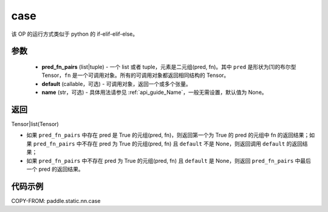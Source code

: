 .. _cn_api_fluid_layers_case:

case
-------------------------------


.. py:function:: paddle.static.nn.case(pred_fn_pairs, default=None, name=None)


该 OP 的运行方式类似于 python 的 if-elif-elif-else。

参数
::::::::::::

    - **pred_fn_pairs** (list|tuple) - 一个 list 或者 tuple，元素是二元组(pred, fn)。其中 ``pred`` 是形状为[1]的布尔型 Tensor，``fn`` 是一个可调用对象。所有的可调用对象都返回相同结构的 Tensor。
    - **default** (callable，可选) - 可调用对象，返回一个或多个张量。
    - **name** (str，可选) - 具体用法请参见 :ref:`api_guide_Name`，一般无需设置，默认值为 None。

返回
::::::::::::
Tensor|list(Tensor)

- 如果 ``pred_fn_pairs`` 中存在 pred 是 True 的元组(pred, fn)，则返回第一个为 True 的 pred 的元组中 fn 的返回结果；如果 ``pred_fn_pairs`` 中不存在 pred 为 True 的元组(pred, fn) 且 ``default`` 不是 None，则返回调用 ``default`` 的返回结果；
- 如果 ``pred_fn_pairs`` 中不存在 pred 为 True 的元组(pred, fn) 且 ``default`` 是 None，则返回 ``pred_fn_pairs`` 中最后一个 pred 的返回结果。


代码示例
::::::::::::

COPY-FROM: paddle.static.nn.case
